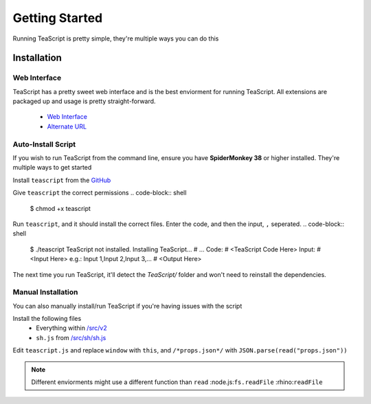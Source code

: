 Getting Started
***************

Running TeaScript is pretty simple, they're multiple ways you can do this

Installation
============

Web Interface
-------------

TeaScript has a pretty sweet web interface and is the best enviorment for running TeaScript. All extensions are packaged up and usage is pretty straight-forward.

 * `Web Interface <http://vihanserver.tk/p/TeaScript>`_
 * `Alternate URL <http://server.vihan.ml/p/TeaScript>`_

Auto-Install Script
-------------------

If you wish to run TeaScript from the command line, ensure you have **SpiderMonkey 38** or higher installed. They're multiple ways to get started

Install ``teascript`` from the `GitHub <https://github.com/vihanb/TeaScript/blob/master/src/sh/teascript>`_

Give ``teascript`` the correct permissions
.. code-block:: shell

    $ chmod +x teascript

Run ``teascript``, and it should install the correct files. Enter the code, and then the input, ``,`` seperated.
.. code-block:: shell

    $ ./teascript
    TeaScript not installed. Installing TeaScript...
    # ...
    Code: # <TeaScript Code Here>
    Input: # <Input Here> e.g.: Input 1,Input 2,Input 3,...
    # <Output Here>

The next time you run TeaScript, it'll detect the `TeaScript/` folder and won't need to reinstall the dependencies.

Manual Installation
-------------------

You can also manually install/run TeaScript if you're having issues with the script

Install the following files
 - Everything within `/src/v2 <https://github.com/vihanb/TeaScript/tree/master/src/v2>`_
 - ``sh.js`` from `/src/sh/sh.js <https://github.com/vihanb/TeaScript/blob/master/src/sh/sh.js>`_
Edit ``teascript.js`` and replace ``window`` with ``this``, and ``/*props.json*/`` with ``JSON.parse(read("props.json"))``

.. note::
  Different enviorments might use a different function than ``read``
  :node.js:``fs.readFile``
  :rhino:``readFile``